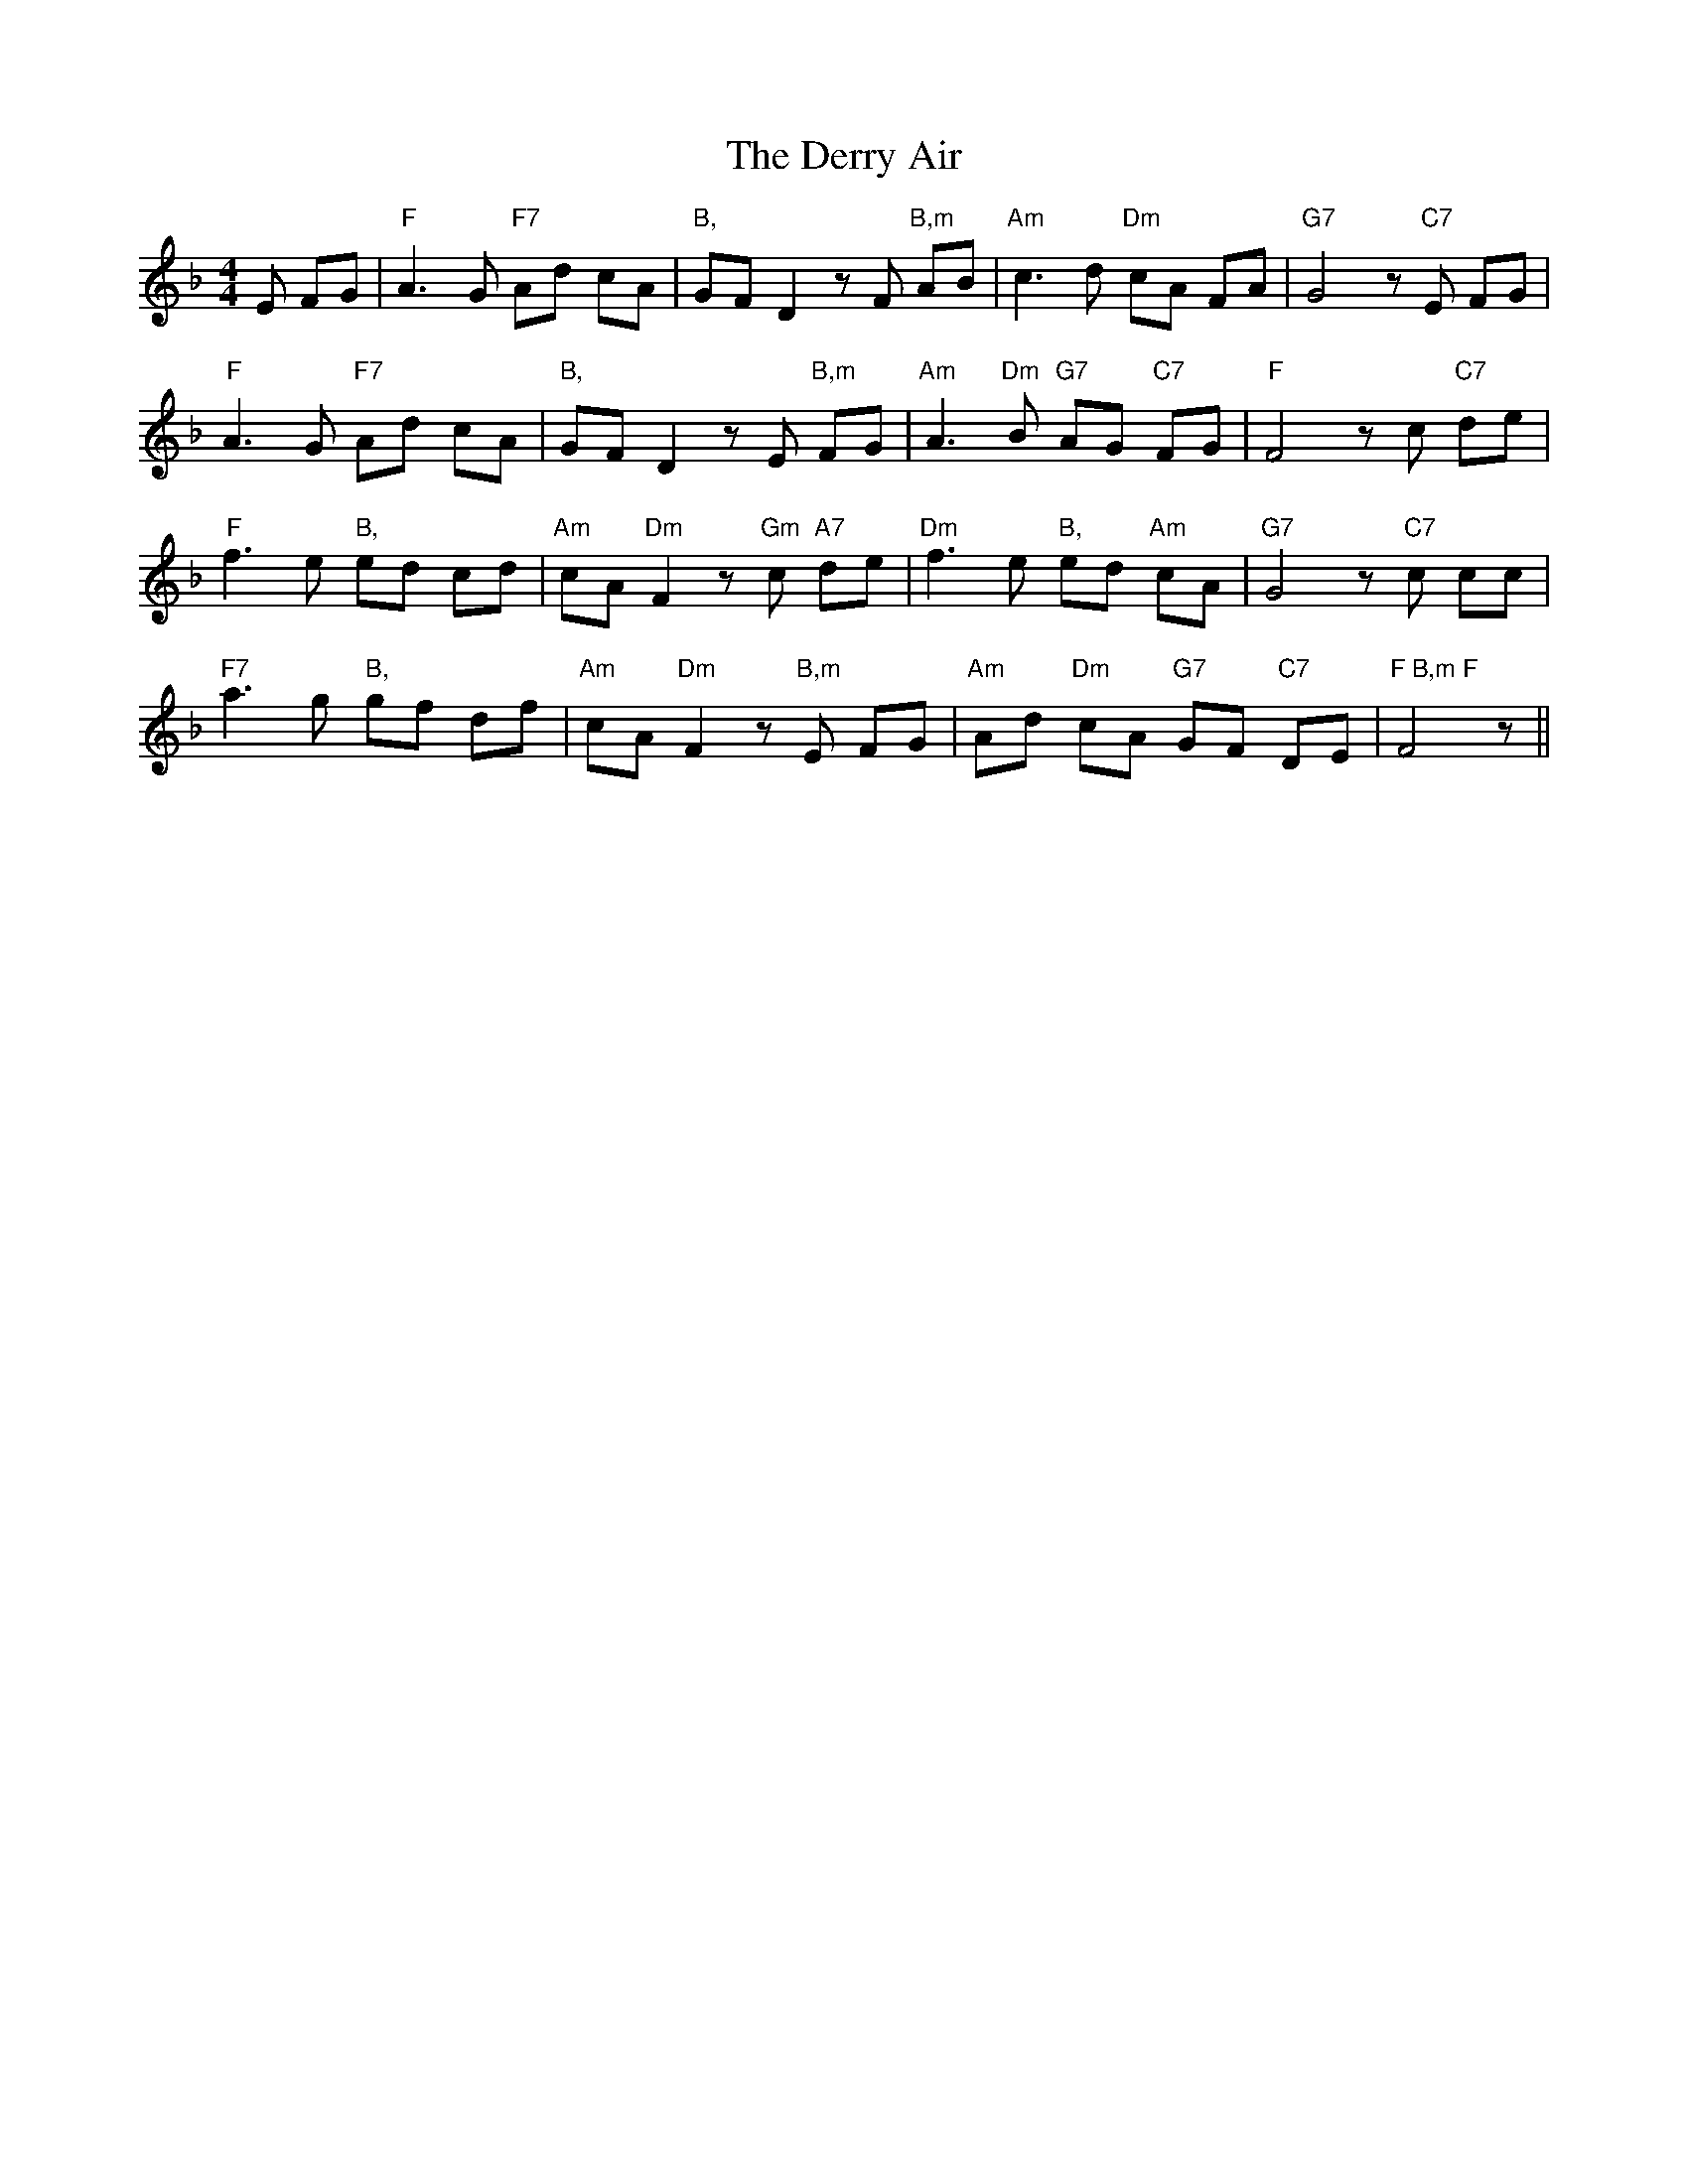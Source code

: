 X: 9882
T: Derry Air, The
R: reel
M: 4/4
K: Fmajor
E FG|"F"A3G "F7"Ad cA|"B,"GFD2zF"B,m" AB|"Am"c3d "Dm" cA FA|"G7"G4z "C7"E FG|
"F"A3G "F7"Ad cA|"B,"GFD2zE "B,m"FG|"Am"A3"Dm"B "G7"AG "C7"FG|"F"F4z c "C7"de|
"F"f3e "B,"ed cd|"Am"cA"Dm"F2z"Gm"c "A7"de|"Dm"f3e "B,"ed "Am"cA|"G7"G4z "C7"c cc|
"F7"a3g "B,"gf df|"Am"cA"Dm"F2z"B,m"E FG|"Am"Ad "Dm"cA "G7"GF "C7"DE|"F B,m F"F4z||

